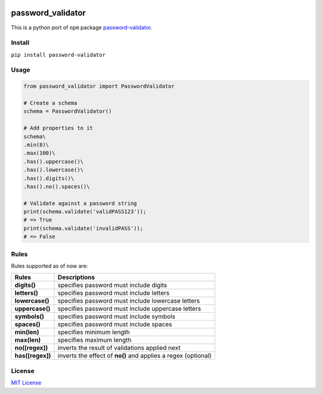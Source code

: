 | |logo|

| |pypi version| |build| |format| |status| |python version|

password_validator
==================

This is a python port of ``npm`` package
`password-validator <https://github.com/tarunbatra/password-validator>`__.

Install
-------

``pip install password-validator``

Usage
-----

.. code:: py

    from password_validator import PasswordValidator

    # Create a schema
    schema = PasswordValidator()

    # Add properties to it
    schema\
    .min(8)\
    .max(100)\
    .has().uppercase()\
    .has().lowercase()\
    .has().digits()\
    .has().no().spaces()\

    # Validate against a password string
    print(schema.validate('validPASS123'));
    # => True
    print(schema.validate('invalidPASS'));
    # => False

Rules
-----

Rules supported as of now are:

+--------------------+-------------------------------------------------------------------+
| Rules              | Descriptions                                                      |
+====================+===================================================================+
| **digits()**       | specifies password must include digits                            |
+--------------------+-------------------------------------------------------------------+
| **letters()**      | specifies password must include letters                           |
+--------------------+-------------------------------------------------------------------+
| **lowercase()**    | specifies password must include lowercase letters                 |
+--------------------+-------------------------------------------------------------------+
| **uppercase()**    | specifies password must include uppercase letters                 |
+--------------------+-------------------------------------------------------------------+
| **symbols()**      | specifies password must include symbols                           |
+--------------------+-------------------------------------------------------------------+
| **spaces()**       | specifies password must include spaces                            |
+--------------------+-------------------------------------------------------------------+
| **min(len)**       | specifies minimum length                                          |
+--------------------+-------------------------------------------------------------------+
| **max(len)**       | specifies maximum length                                          |
+--------------------+-------------------------------------------------------------------+
| **no([regex])**    | inverts the result of validations applied next                    |
+--------------------+-------------------------------------------------------------------+
| **has([regex])**   | inverts the effect of **no()** and applies a regex (optional)     |
+--------------------+-------------------------------------------------------------------+

License
-------

`MIT License <https://choosealicense.com/licenses/mit/>`__

.. |pypi version| image:: https://img.shields.io/pypi/v/password-validator?color=blue&logo=password_validator&style=flat-square
   :target: https://pypi.org/project/password-validator
.. |python version| image:: https://img.shields.io/pypi/pyversions/password-validator?color=red&logo=version&style=flat-square
.. |format| image:: https://img.shields.io/pypi/format/password-validator?color=orange&style=flat-square
.. |status| image:: https://img.shields.io/pypi/status/password-validator?logo=status&style=flat-square
.. |logo| image:: https://res.cloudinary.com/tbking/image/upload/v1490803400/password-validator/logo.png
.. |build| image:: https://img.shields.io/github/workflow/status/tarunbatra/password-validator-python/CI?logo=github&style=flat-square
    :target: https://github.com/tarunbatra/password-validator-python/actions?query=workflow%3ACI